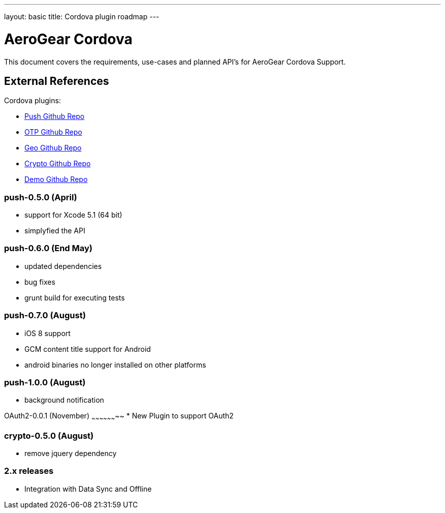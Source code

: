 ---
layout: basic
title: Cordova plugin roadmap
---

AeroGear Cordova
================

This document covers the requirements, use-cases and planned API's for AeroGear Cordova Support.

External References
-------------------

Cordova plugins:

* link:https://github.com/aerogear/aerogear-pushplugin-cordova/[Push Github Repo]
* link:https://github.com/aerogear/aerogear-otp-cordova/[OTP Github Repo]
* link:https://github.com/aerogear/aerogear-geo-cordova/[Geo Github Repo]
* link:https://github.com/aerogear/aerogear-crypto-cordova/[Crypto Github Repo]
* link:https://github.com/aerogear/aerogear-aerodoc-cordova/[Demo Github Repo]

push-0.5.0 (April)
~~~~~~~~~~~~~~~~~~
* support for Xcode 5.1 (64 bit)
* simplyfied the API

push-0.6.0 (End May)
~~~~~~~~~~~~~~~~~~~
* updated dependencies
* bug fixes
* grunt build for executing tests

push-0.7.0 (August)
~~~~~~~~~~~~~~~~~~~
* iOS 8 support
* GCM content title support for Android
* android binaries no longer installed on other platforms

push-1.0.0 (August)
~~~~~~~~~~~~~~~~~~~
* background notification

OAuth2-0.0.1 (November)
~~~~~~~~~~~~~~~~~~~~
* New Plugin to support OAuth2

crypto-0.5.0 (August)
~~~~~~~~~~~~~~~~~~~~~
* remove jquery dependency

2.x releases
~~~~~~~~~~~~
* Integration with Data Sync and Offline
